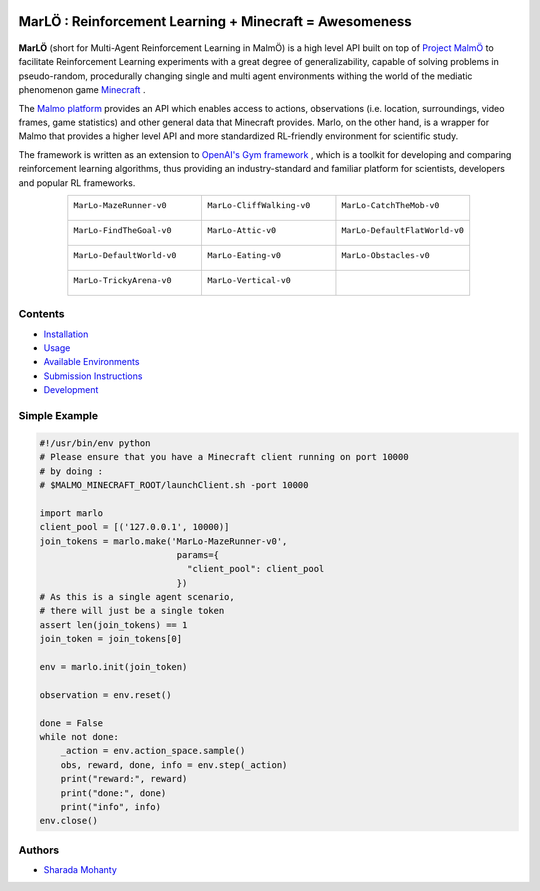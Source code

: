 .. figure:: https://raw.githubusercontent.com/crowdAI/crowdai/master/app/assets/images/misc/crowdai-logo-smile.svg?sanitize=true
  :align: center

MarLÖ : Reinforcement Learning + Minecraft = Awesomeness
============================================================
.. figure:: https://readthedocs.org/projects/marlo/badge/

**MarLÖ** (short for Multi-Agent Reinforcement Learning in MalmÖ) is a high level API built on top of `Project MalmÖ <https://github.com/Microsoft/malmo>`_ to facilitate Reinforcement Learning experiments with a great degree of generalizability, capable of solving problems in pseudo-random, procedurally changing single and multi agent environments withing the world of the mediatic phenomenon game `Minecraft <https://en.wikipedia.org/wiki/Minecraft>`_ .

The `Malmo platform <https://github.com/Microsoft/malmo>`_ provides an API which enables access to actions, observations (i.e. location, surroundings, video frames, game statistics) and other general data that Minecraft provides. Marlo, on the other hand, is a wrapper for Malmo that provides a higher level API and more standardized RL-friendly environment for scientific study.

The framework is written as an extension to `OpenAI's Gym framework <https://github.com/openai/gym>`_
, which is a toolkit for developing and comparing reinforcement learning algorithms, thus providing an industry-standard and familiar platform for scientists, developers and popular RL frameworks.

.. list-table::
  :header-rows: 0
  :widths: 2 2 2
  :align: center
  
  * - ``MarLo-MazeRunner-v0``
        .. figure:: https://i.imgur.com/XpiVIoD.png
          :align: center
          :width: 300    
          
    - ``MarLo-CliffWalking-v0``
        .. figure:: https://i.imgur.com/cI1CgEQ.png
          :align: center
          :width: 300    
          
    - ``MarLo-CatchTheMob-v0``
        .. figure:: https://i.imgur.com/FtfKOzs.png
          :align: center
          :width: 300    

  * - ``MarLo-FindTheGoal-v0``
        .. figure:: https://i.imgur.com/lpbQuty.png
          :align: center
          :width: 300    
          
    - ``MarLo-Attic-v0``
        .. figure:: https://imgur.com/fQVuOHD.png
          :align: center
          :width: 300    

    - ``MarLo-DefaultFlatWorld-v0``
        .. figure:: https://i.imgur.com/XQ7UxHP.png
          :align: center
          :width: 300    

  * - ``MarLo-DefaultWorld-v0``
        .. figure:: https://i.imgur.com/bnpM9OX.png
          :align: center
          :width: 300    
          
    - ``MarLo-Eating-v0``
        .. figure:: https://i.imgur.com/kM5Y4pk.png
          :align: center
          :width: 300    

    - ``MarLo-Obstacles-v0``
        .. figure:: https://i.imgur.com/L53AlWG.png
          :align: center
          :width: 300    

  * - ``MarLo-TrickyArena-v0``
        .. figure:: https://i.imgur.com/zfWeCnR.png
          :align: center
          :width: 300    
          
    - ``MarLo-Vertical-v0``
        .. figure:: https://i.imgur.com/jZC7buV.png
          :align: center
          :width: 300    

    - 


Contents
----------------
- `Installation <https://marlo.readthedocs.io/en/latest/installation.html>`_
- `Usage <https://marlo.readthedocs.io/en/latest/usage.html>`_
- `Available Environments <https://marlo.readthedocs.io/en/latest/available_envs.html>`_
- `Submission Instructions <https://marlo.readthedocs.io/en/latest/submit.html>`_
- `Development <https://marlo.readthedocs.io/en/latest/development.html>`_

Simple Example
----------------
.. code-block:: python

  #!/usr/bin/env python
  # Please ensure that you have a Minecraft client running on port 10000
  # by doing : 
  # $MALMO_MINECRAFT_ROOT/launchClient.sh -port 10000

  import marlo
  client_pool = [('127.0.0.1', 10000)]
  join_tokens = marlo.make('MarLo-MazeRunner-v0',
                            params={
                              "client_pool": client_pool
                            })
  # As this is a single agent scenario,
  # there will just be a single token
  assert len(join_tokens) == 1
  join_token = join_tokens[0]

  env = marlo.init(join_token)

  observation = env.reset()

  done = False
  while not done:
      _action = env.action_space.sample()
      obs, reward, done, info = env.step(_action)
      print("reward:", reward)
      print("done:", done)
      print("info", info)
  env.close()
  

Authors
----------------
- `Sharada Mohanty <https://twitter.com/MeMohanty>`_
